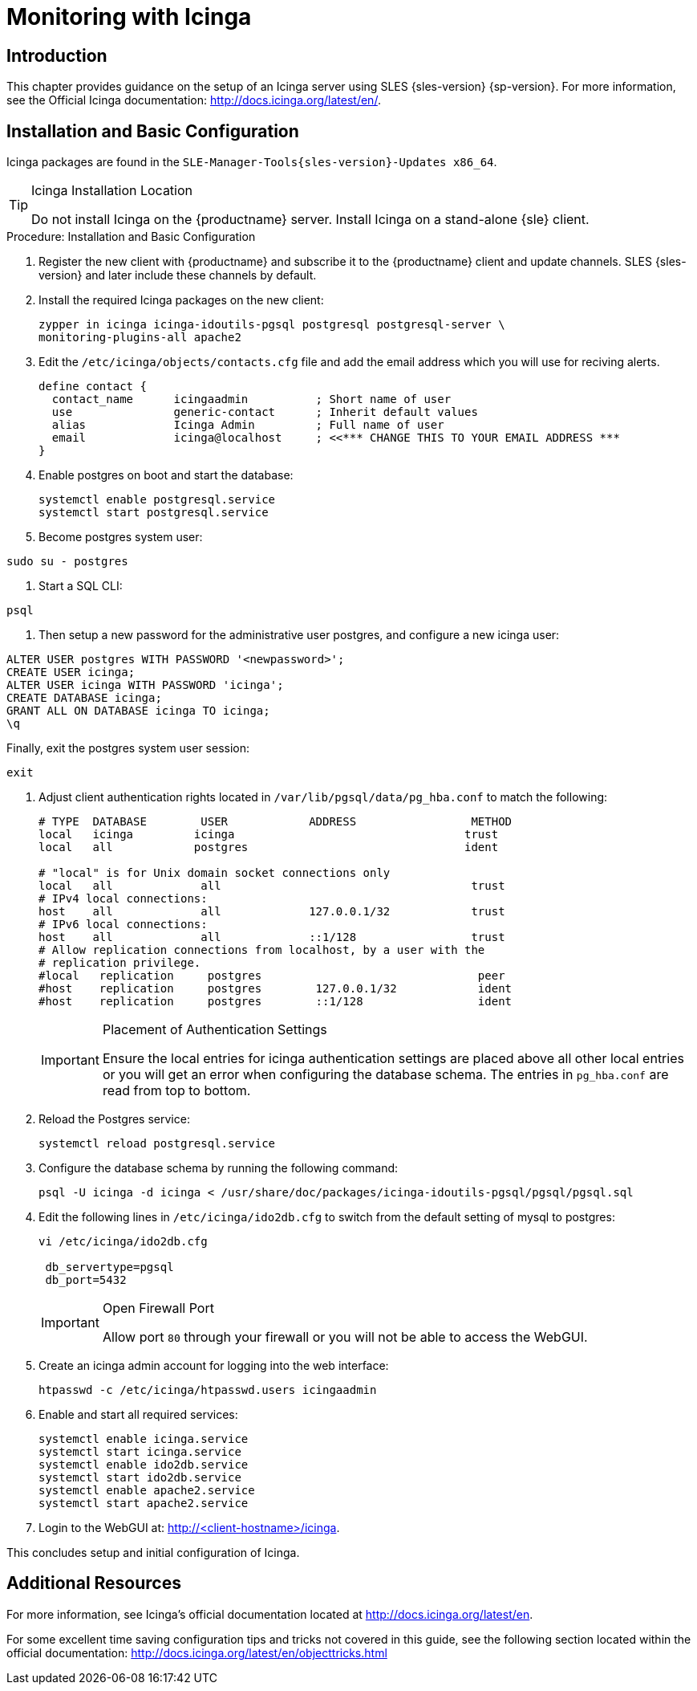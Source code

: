 [[icinga]]
= Monitoring with Icinga


////
I sent a message to the suse manager ML 2019-05-16 asking about Icinga and have received exactly nothing back. I think we can probably silently drop it from the 4.0 nav. It'll still exist in the older docs, and I won't delete the actual file just yet, in case someone yells at us. LKB - 2019-05-20
////



[[at.introduction.to.icinga]]
== Introduction

This chapter provides guidance on the setup of an Icinga server using SLES {sles-version} {sp-version}.
For more information, see the Official Icinga documentation: http://docs.icinga.org/latest/en/.



[[at.installation.and.basic.configuration.icinga]]
== Installation and Basic Configuration

Icinga packages are found in the ``SLE-Manager-Tools{sles-version}-Updates x86_64``.

[TIP]
.Icinga Installation Location
====
Do not install Icinga on the {productname} server.
Install Icinga on a stand-alone {sle} client.
====

.Procedure: Installation and Basic Configuration
. Register the new client with {productname} and subscribe it to the {productname} client and update channels.
SLES {sles-version} and later include these channels by default.
. Install the required Icinga packages on the new client:
+

----
zypper in icinga icinga-idoutils-pgsql postgresql postgresql-server \
monitoring-plugins-all apache2
----

. Edit the `/etc/icinga/objects/contacts.cfg` file and add the email address which you will use for reciving alerts.
+

----
define contact {
  contact_name      icingaadmin          ; Short name of user
  use               generic-contact      ; Inherit default values
  alias             Icinga Admin         ; Full name of user
  email             icinga@localhost     ; <<*** CHANGE THIS TO YOUR EMAIL ADDRESS ***
}
----
. Enable postgres on boot and start the database:
+

----
systemctl enable postgresql.service
systemctl start postgresql.service
----
. Become postgres system user:
----
sudo su - postgres
----
. Start a SQL CLI:
----
psql
----
. Then setup a new password for the administrative user postgres, and configure a new icinga user:
----
ALTER USER postgres WITH PASSWORD '<newpassword>';
CREATE USER icinga;
ALTER USER icinga WITH PASSWORD 'icinga';
CREATE DATABASE icinga;
GRANT ALL ON DATABASE icinga TO icinga;
\q
----
Finally, exit the postgres system user session:
----
exit
----

. Adjust client authentication rights located in `/var/lib/pgsql/data/pg_hba.conf` to match the following:
+

----
# TYPE  DATABASE        USER            ADDRESS                 METHOD
local   icinga         icinga                                  trust
local   all            postgres                                ident

# "local" is for Unix domain socket connections only
local   all             all                                     trust
# IPv4 local connections:
host    all             all             127.0.0.1/32            trust
# IPv6 local connections:
host    all             all             ::1/128                 trust
# Allow replication connections from localhost, by a user with the
# replication privilege.
#local   replication     postgres                                peer
#host    replication     postgres        127.0.0.1/32            ident
#host    replication     postgres        ::1/128                 ident
----
+

[IMPORTANT]
.Placement of Authentication Settings
====
Ensure the local entries for icinga authentication settings are placed above all other local entries or you will get an error when configuring the database schema.
The entries in [path]``pg_hba.conf`` are read from top to bottom.
====
+

. Reload the Postgres service:
+

----
systemctl reload postgresql.service
----

. Configure the database schema by running the following command:
+

----
psql -U icinga -d icinga < /usr/share/doc/packages/icinga-idoutils-pgsql/pgsql/pgsql.sql
----

. Edit the following lines in `/etc/icinga/ido2db.cfg` to switch from the default setting of mysql to postgres:
+

----
vi /etc/icinga/ido2db.cfg

 db_servertype=pgsql
 db_port=5432
----
+

[IMPORTANT]
.Open Firewall Port
====
Allow port `80` through your firewall or you will not be able to access the WebGUI.
====
+

. Create an icinga admin account for logging into the web interface:
+

----
htpasswd -c /etc/icinga/htpasswd.users icingaadmin
----

. Enable and start all required services:
+

----
systemctl enable icinga.service
systemctl start icinga.service
systemctl enable ido2db.service
systemctl start ido2db.service
systemctl enable apache2.service
systemctl start apache2.service
----

. Login to the WebGUI at: http://<client-hostname>/icinga.

This concludes setup and initial configuration of Icinga.


////
Next section shows the user how to use Icinga to monitor a SUSE Manager Server, but we now use Prometheus for that.

If at some point we want to republish this, it will need a full cleanup, to show cleanup all Server references and add simple examples.

For now, it is commented.
////

////
[[at.icinga.nrpe.quickstart]]
== Icinga and NRPE Quickstart

The following sections provides an overview on monitoring your {productname} server using Icinga.
You will add {productname} as a host to Icinga and use a Nagios script/plugin to monitor running services via `NRPE` (Nagios Remote Plugin Executor).
This section does not attempt to cover all monitoring solutions Icinga has to offer but should help you get started.

.Procedure: Adding {productname}to Icinga for Monitoring
. On your {productname} server install the required packages:
+

----
zypper install nagios-nrpe susemanager-nagios-plugin insserv-compat nrpe monitoring-plugins-nrpe
----

. Modify the NRPE configuration file located at:
+

----
/etc/nrpe.cfg
----
+

Edit or add the following lines:
+

----
server_port=5666
nrpe_user=nagios
nrpe_group=nagios
allowed_hosts=Icinga.example.com
dont_blame_nrpe=1
command[check_systemd.sh]=/usr/lib/nagios/plugins/check_systemd.sh $ARG1$
----
+

Variable definitions:
+

server_port:::
The variable `server_port` defines the port nrpe will listen on.
The default port is 5666.
This port must be opened in your firewall.

nrpe_user:::
The variables `nrpe_user` and `nrpe_group` control the user and group IDs that nrpe will run under. {productname}
probes need access to the database, therefore nrpe requires access to database credentials stored in [path]``/etc/rhn/rhn.conf``.
There are multiple ways to achieve this.
You may add the user `nagios` to the group `www` (this is already done for other IDs such as tomcat); alternatively you can simply have nrpe run with the effective group ID `www` in [path]``/etc/rhn/rhn.conf``.

allowed_hosts:::
The variable `allowed_hosts` defines which hosts nrpe will accept connections from.
Enter the FQDN or IP address of your Icinga server here.

dont_blame_nrpe:::
The use of variable `dont_blame_nrpe` is unavoidable in this example.
`nrpe` commands by default will not allow arguments being passed due to security reasons.
However, in this example you should pass the name of the host you want information on to nrpe as an argument.
This action is only possible when setting the variable to 1.

command[check_systemd.sh]:::
You need to define the command(s) that nrpe can run on {productname}.
To add a new nrpe command specify a command call by adding `command` followed by square brackets containing the actual nagios/icinga plugin name.
Next define the location of the script to be called on your {productname} server.
Finally the variable `$ARG1$` will be replaced by the actual host the Icinga server would like information about.
In the example above, the command is named ``check_systemd.sh``.
You can specify any name you like but keep in mind the command name is the actual script stored in [path]``/usr/lib/nagios/plugins/`` on your {productname} server.
This name must also match your probe definition on the Icinga server.
_This will be described in greater detail later in the chapter. The check_systemd.sh script/plugin will also be provided in a later section._

. One your configuration is complete load the new nrpe configuration as root with:
+

----
systemctl start nrpe
----

This concludes setup of nrpe.



[[at.add.a.host.to.icinga]]
=== Add a Host to Icinga

To add a new host to Icinga create a host.cfg file for each host in [path]``/etc/icinga/conf.d/``.
For example [path]``susemanager.cfg``:

----
define host {
  host_name           susemanager
  alias               SUSE Manager
  address             192.168.1.1
  check_period        24x7
  check_interval      1
  retry_interval      1
  max_check_attempts  10
  check_command       check-host-alive
}
----

[NOTE]
====
Place the host IP address you want to add to Icinga on the `Address` line.
====

After adding a new host restart Icinga as root to load the new configuation:

----
systemctl restart icinga
----



[[at.adding.services.to.icinga]]
=== Adding Services to Icinga

To add services for monitoring on a specific host define them by adding a service definition to your host.cfg file located in [path]``/etc/icinga/conf.d``.
For example you can monitor if a systems SSH service is running with the following service definition.

----
define service {
  host_name           susemanager
  use                 generic-service
  service_description SSH
  check_command       check_ssh
  check_interval      60
}
----

After adding any new services restart Icinga as root to load the new configuration:

----
systemctl restart icinga
----



[[at.creating.icinga.hostgroups]]
=== Creating Icinga Hostgroups


You can create hostgroups to simplify and visualize hosts logically.
Create a [path]``hostgroups.cfg`` file located in [path]``/etc/icinga/conf.d/`` and add the following lines:

----
define hostgroup {
  hostgroup_name  ssh_group
  alias           ssh group
  members         susemanager,mars,jupiter,pluto,examplehost4
}
----

The `members` variable should contain the `host_name` from within each host.cfg file you created to represent your hosts.
Every time you add an additional host by creating a host.cfg ensure you add the host_name to the members list of included hosts if you want it to be included within a logical hostgroup.

After adding several hosts to a hostgroup restart Icinga as root to load the new configuration:

----
systemctl restart icinga
----


[[at.creating.icinga.servicegroups]]
=== Creating Icinga Servicegroups

You can create logical groupings of services as well.
For example if you would like to create a group of essential {productname} services which are running define them within a [path]``servicegroups.cfg`` file placed in [path]``/etc/icinga/conf.d/``:

----
#Servicegroup 1
define servicegroup {
  servicegroup_name     SUSE Manager Essential Services
  alias                 Essential Services
}

#Servicegroup 2
define servicegroup {
  servicegroup_name     Client Patch Status
  alias                 SUSE Manager 3 Client Patch Status
}
----

Within each host's [path]``host.cfg`` file add a service to a servicegroup with the following variable:

----
define service {
  use                 generic-service
  service_description SSH
  check_command       check_ssh
  check_interval      60
  servicegroups       SUSE Manager Essential Services
}
----

All services that include the `servicegroups` variable and the name of the servicegroup will be added to the specified servicegroup.
After adding services to a servicegroup restart Icinga as root to load the new configuation:

----
systemctl restart icinga
----



[[at.monitoring.systemd.services]]
== Monitoring Systemd Services

The following section provides information on monitoring uptime of critical {productname} services.

.Procedure: Monitoring Running Systemd Services
. As root create a new plugin file called [path]``check_systemd.sh`` in [path]``/usr/lib/nagios/plugins/`` on your {productname} server:
+

----
vi /usr/lib/nagios/plugins/check_systemd.sh
----

. For this example you will use an opensource community script to monitor Systemd services.
You may also wish to write your own.
+

----
#!/bin/bash
# Copyright (C) 2016 Mohamed El Morabity <melmorabity@fedoraproject.com>
#
# This module is free software: you can redistribute it and/or modify it under
# the terms of the GNU General Public License as published by the Free Software
# Foundation, either version 3 of the License, or (at your option) any later
# version.
#
# This software is distributed in the hope that it will be useful, but WITHOUT
# ANY WARRANTY; without even the implied warranty of MERCHANTABILITY or FITNESS
# FOR A PARTICULAR PURPOSE. See the GNU General Public License for more details.
#
# You should have received a copy of the GNU General Public License along with
# this program. If not, see <http://www.gnu.org/licenses/>.

PLUGINDIR=$(dirname $0)
. $PLUGINDIR/utils.sh


if [ $# -ne 1 ]; then
    echo "Usage: ${0##*/} <service name>" >&2
    exit $STATE_UNKNOWN
fi

service=$1

status=$(systemctl is-enabled $service 2>/dev/null)
r=$?
if [ -z "$status" ]; then
    echo "ERROR: service $service doesn't exist"
    exit $STATE_CRITICAL
fi

if [ $r -ne 0 ]; then
    echo "ERROR: service $service is $status"
    exit $STATE_CRITICAL
fi

systemctl --quiet is-active $service
if [ $? -ne 0 ]; then
    echo "ERROR: service $service is not running"
    exit $STATE_CRITICAL
fi

echo "OK: service $service is running"
exit $STATE_OK
----
+

A current version of this script can be found at: https://github.com/melmorabity/nagios-plugin-systemd-service/blob/master/check_systemd_service.sh
+

[WARNING]
.Non-supported 3rd Party Plugin
====
The script used in this example is an external script and is not supported by {suse}.
====
+

Always check to ensure scripts are not modified or contain malicous code before using them on production machines.
+

. Make the script executable:
+

----
chmod 755 check_systemd.sh
----

. On your SUSE manager server add the following line to the [path]``nrpe.cfg`` located at [path]``/etc/nrpe.cfg`` :
+

----
# SUSE Manager Service Checks
command[check_systemd.sh]=/usr/lib/nagios/plugins/check_systemd.sh $ARG1$
----
+

This will allow the Icinga server to call the plugin via nrpe on {productname}.
. Provide proper permissions by adding the script to the sudoers file:
+

----
visudo
----
+

----
nagios  ALL=(ALL)       NOPASSWD:/usr/lib/nagios/plugins/check_systemd.sh
Defaults:nagios !requiretty
----
+

You can also add permissions to the entire plugin directory instead of allowing permissions for individual scripts:
+

----
nagios  ALL=(ALL)       NOPASSWD:/usr/lib/nagios/plugins/
----

. On your Icinga server define the following command within [path]``/etc/icinga/objects/commands.cfg`` :
+

----
define command {
        command_name   check-systemd-service
        command_line   /usr/lib/nagios/plugins/check_nrpe -H $HOSTADDRESS$ -c check_systemd.sh -a $ARG1$
}
----

. Now you will add the following critical services to be montitored to your {productname} host file:
** auditlog-keeper.service
** jabberd.service
** spacewalk-wait-for-jabberd.service
** tomcat.service
** spacewalk-wait-for-tomcat.service
** salt-master.service
** salt-api.service
** spacewalk-wait-for-salt.service
** apache2.service
** osa-dispatcher.service
** rhn-search.service
** cobblerd.service
** taskomatic.service
** spacewalk-wait-for-taskomatic.service
+

On your Icinga server add the following service blocks to your {productname} host file [path]``susemanager.cfg`` file located in [path]``/etc/icinga/conf.d/``.
(This configuration file was created in the previous section __Adding a Host to Icinga__.)
+

----
# Monitor Audit Log Keeper
define service {
       use                    generic-service
       host_name              susemanager
       check_interval         1
       active_checks_enabled  1
       service_description    Audit Log Keeper Service
       servicegroups          SUSE Manager Essential Services
       check_command          check-systemd-service!auditlog-keeper.service

}

# Monitor Jabberd
define service {
       use                    generic-service
       host_name              susemanager
       check_interval         1
       active_checks_enabled  1
       service_description    Jabberd Service
       servicegroups          SUSE Manager Essential Services
       check_command          check-systemd-service!jabberd.service

}

# Monitor Spacewalk Wait for Jabberd
define service{
       use                    generic-service
       host_name              susemanager
       check_interval         1
       active_checks_enabled  1
       service_description    Spacewalk Wait For Jabberd Service
       servicegroups          SUSE Manager Essential Services
       check_command          check-systemd-service!spacewalk-wait-for-jabberd.service
}

# Monitor Tomcat
define service{
       use                    generic-service
       host_name              susemanager
       check_interval         1
       active_checks_enabled  1
       service_description    Tomcat Service
       servicegroups          SUSE Manager Essential Services
       check_command          check-systemd-service!tomcat.service
}

# Monitor Spacewalk Wait for Tomcat
define service{
       use                    generic-service
       host_name              susemanager
       check_interval         1
       active_checks_enabled  1
       service_description    Spacewalk Wait For Tomcat Service
       servicegroups          SUSE Manager Essential Services
       check_command          check-systemd-service!spacewalk-wait-for-tomcat.service
}

# Monitor Salt Master
define service{
       use                    generic-service
       host_name              susemanager
       check_interval         1
       active_checks_enabled  1
       service_description    Salt Master Service
       servicegroups          SUSE Manager Essential Services
       check_command          check-systemd-service!salt-master.service
}

# Monitor Salt API
define service{
       use                    generic-service
       host_name              susemanager
       check_interval         1
       active_checks_enabled  1
       service_description    Salt API Service
       servicegroups          SUSE Manager Essential Services
       check_command          check-systemd-service!salt-api.service
}

# Monitor Spacewalk Wait for Salt
define service{
       use                    generic-service
       host_name              susemanager
       check_interval         1
       active_checks_enabled  1
       service_description    Spacewalk Wait For Salt Service
       servicegroups          SUSE Manager Essential Services
       check_command          check-systemd-service!spacewalk-wait-for-salt.service
}

# Monitor apache2
define service{
       use                    generic-service
       host_name              susemanager
       check_interval         1
       active_checks_enabled  1
       service_description    Apache2 Service
       servicegroups          SUSE Manager Essential Services
       check_command          check-systemd-service!apache2.service
}

# Monitor osa dispatcher
define service{
       use                    generic-service
       host_name              susemanager
       check_interval         1
       active_checks_enabled  1
       service_description    Osa Dispatcher Service
       servicegroups          SUSE Manager Essential Services
       check_command          check-systemd-service!osa-dispatcher.service
}

# Monitor rhn search
define service{
       use                    generic-service
       host_name              susemanager
       check_interval         1
       active_checks_enabled  1
       service_description    RHN Search Service
       servicegroups          SUSE Manager Essential Services
       check_command          check-systemd-service!rhn-search.service
}

# Monitor Cobblerd
define service{
       use                    generic-service
       host_name              susemanager
       check_interval         1
       active_checks_enabled  1
       service_description    Cobblerd Service
       servicegroups          SUSE Manager Essential Services
       check_command          check-systemd-service!cobblerd.service
}

# Monitor taskomatic
define service{
       use                    generic-service
       host_name              susemanager
       check_interval         1
       active_checks_enabled  1
       service_description    Taskomatic Service
       servicegroups          SUSE Manager Essential Services
       check_command          check-systemd-service!taskomatic.service
}

# Monitor wait for taskomatic
define service{
       use                    generic-service
       host_name              susemanager
       check_interval         1
       active_checks_enabled  1
       service_description    Spacewalk Wait For Taskomatic Service
       servicegroups          SUSE Manager Essential Services
       check_command          check-systemd-service!spacewalk-wait-for-taskomatic.service
}
----
+

Each of these service blocks will be passed as the check-systemd-service!$ARG1$ variable to SUSE manager server via nrpe.
You probably noticed the servicegroups parameter was also included.
This adds each service to a servicegroup and has been defined in a [path]``servicesgroups.cfg`` file located in [path]``/etc/icinga/conf.d/``:
+

----
define servicegroup {
       servicegroup_name     SUSE Manager Essential Services
       alias                 Essential Services
}
----

. Restart Icinga:
+

----
systemctl restart icinga
----



[[at.using.the.check.suma.patches.plugin]]
== Using the check_suma_patches Plugin

You can use the [path]``check_suma_patches`` plugin to check if any machines connected to {productname} as clients require a patch or an update.
The following procedure will guide you through the setup of the check_suma_patches plugin.

.Procedure: Setup check_suma_patches
. On your {productname} server open [path]``/etc/nrpe.cfg`` and add the following lines:
+

----
# SUSE Manager check_patches
command[check_suma_patches]=sudo /usr/lib/nagios/plugins/check_suma_patches $ARG1$
----

. On your Icinga server open [path]``/etc/icinga/objects/commands.cfg`` and define the following command:
+

----
define command{
        command_name    check_suma
        command_line    /usr/lib/nagios/plugins/check_nrpe -H 192.168.1.1 -c $ARG1$ -a $HOSTNAME$
}
----

. On your Icinga server open any of your {productname} client host configration files located at [path]``/etc/icinga/conf.d/clients.cfg`` and add the following service definition:
+

----
define service {
        use                             generic-service
        host_name                       client-hostname
        service_description             Available Patches for client-host_name
        servicegroups                   Client Patch Status
        check_command                   check_suma!check_suma_patches
}
----

. In the above service definition notice that this host is included in the servicegroup labeled _Client Patch Status_.
Add the following servicegroup definition to [path]``/etc/icinga/conf.d/servicegroups.cfg`` to create a servicegroup:
+

----
define servicegroup {
       servicegroup_name     Client Patch Status
       alias                 SUSE Manager 3 Client Patch Status
}
----

. {empty}
** `OK:System is up to date`
** `Warning: At least one patch or package update is available`
** `Critical:At least one security/critical update is available`
** `Unspecified:The host cannot be found in the SUSE Manager database or the host name is not unique`

This concludes setup of the `check_suma_patches` plugin.



[[at.using.the.check.suma.lastevent.plugin]]
== Using the check_suma_lastevent Plugin

You can use the [path]``check_suma_lastevent`` plugin to display the last action executed on any host.

The following procedure will guide you through the setup of the check_suma_patches plugin.

.Procedure: Setup check_suma_lastevent
. On your {productname} server open [path]``/etc/nrpe.cfg`` and add the following lines:
+

----
# Check SUSE Manager Hosts last events
command[check_events]=sudo /usr/lib/nagios/plugins/check_suma_lastevent $ARG1$
----

. On the Icinga server open [path]``/etc/icinga/objects/commands.cfg`` and add the following lines:
+

----
define command {
        command_name    check_events
        command_line    /usr/lib/nagios/plugins/check_nrpe -H manager.suse.de -c $ARG1$ -a $HOSTNAME$
}
----

. On your Icinga server add the following line to a host.cfg service definition:
+

----
define service{
        use                             generic-service
        host_name                       hostname
        service_description             Last Events
        check_command                   check_events!check_suma_lastevent
}
----

. Status will be reported as follows:
** `OK:Last action completed successfully`
** `Warning: Action is currently in progress`
** `Critical:Last action failed`
** `Unspecified:The host cannot be found in the {productname} database or the host name is not unique`

This concludes setup of the `check_suma_lastevent` plugin.
////


[[at.icinga.additional.resources.]]
== Additional Resources

For more information, see Icinga's official documentation located at http://docs.icinga.org/latest/en.

For some excellent time saving configuration tips and tricks not covered in this guide, see the following section located within the official documentation: http://docs.icinga.org/latest/en/objecttricks.html
